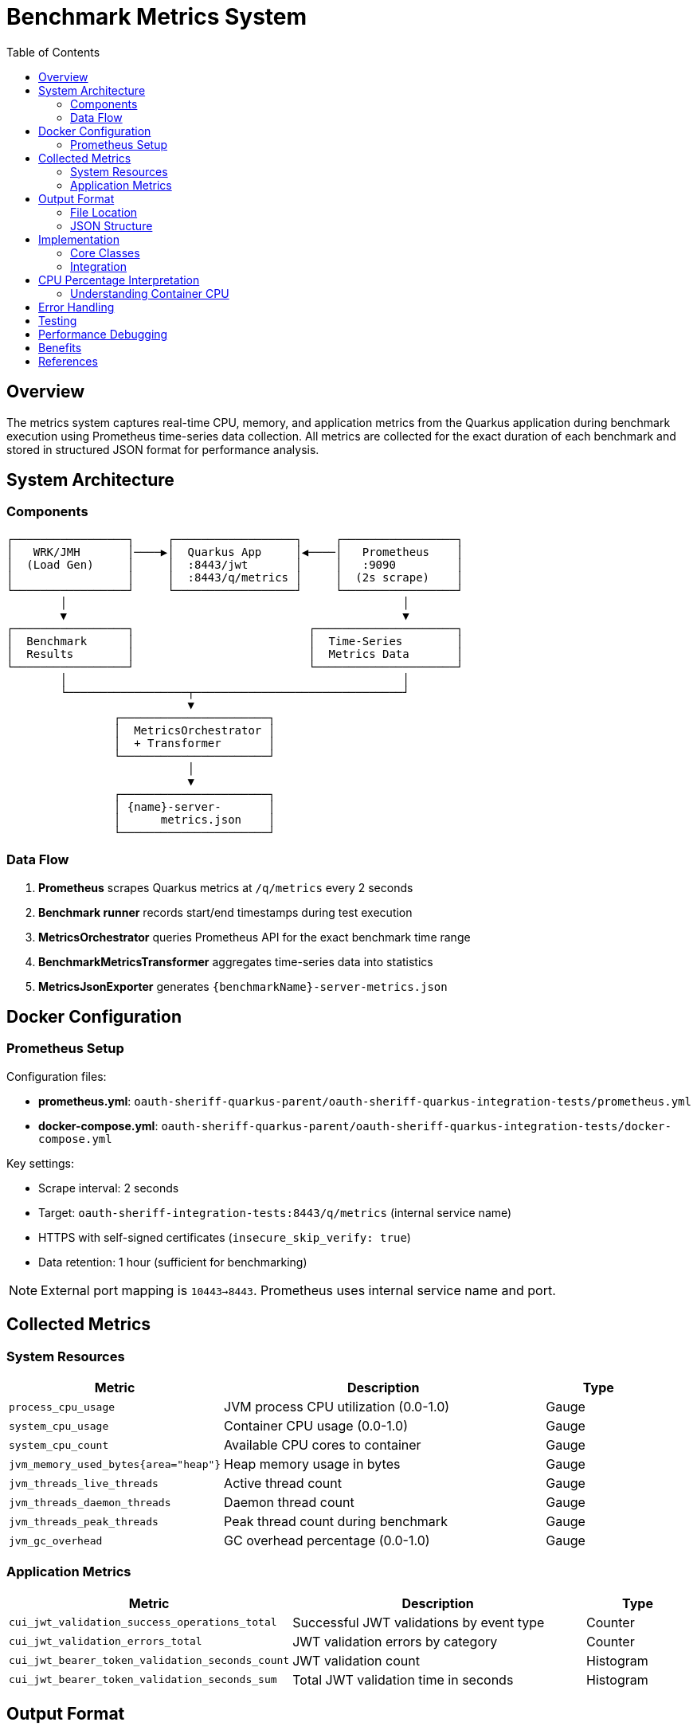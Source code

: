 = Benchmark Metrics System
:toc:
:toclevels: 3
:icons: font

== Overview

The metrics system captures real-time CPU, memory, and application metrics from the Quarkus application during benchmark execution using Prometheus time-series data collection. All metrics are collected for the exact duration of each benchmark and stored in structured JSON format for performance analysis.

== System Architecture

=== Components

[source]
----
┌─────────────────┐     ┌──────────────────┐     ┌─────────────────┐
│   WRK/JMH       │────▶│  Quarkus App     │◀────│   Prometheus    │
│  (Load Gen)     │     │  :8443/jwt       │     │   :9090         │
│                 │     │  :8443/q/metrics │     │  (2s scrape)    │
└─────────────────┘     └──────────────────┘     └─────────────────┘
        │                                                  │
        ▼                                                  ▼
┌─────────────────┐                          ┌─────────────────────┐
│  Benchmark      │                          │  Time-Series        │
│  Results        │                          │  Metrics Data       │
└─────────────────┘                          └─────────────────────┘
        │                                                  │
        └──────────────────┬───────────────────────────────┘
                           ▼
                ┌──────────────────────┐
                │  MetricsOrchestrator │
                │  + Transformer       │
                └──────────────────────┘
                           │
                           ▼
                ┌──────────────────────┐
                │ {name}-server-       │
                │      metrics.json    │
                └──────────────────────┘
----

=== Data Flow

1. **Prometheus** scrapes Quarkus metrics at `/q/metrics` every 2 seconds
2. **Benchmark runner** records start/end timestamps during test execution
3. **MetricsOrchestrator** queries Prometheus API for the exact benchmark time range
4. **BenchmarkMetricsTransformer** aggregates time-series data into statistics
5. **MetricsJsonExporter** generates `{benchmarkName}-server-metrics.json`

== Docker Configuration

=== Prometheus Setup

Configuration files:

* **prometheus.yml**: `oauth-sheriff-quarkus-parent/oauth-sheriff-quarkus-integration-tests/prometheus.yml`
* **docker-compose.yml**: `oauth-sheriff-quarkus-parent/oauth-sheriff-quarkus-integration-tests/docker-compose.yml`

Key settings:

* Scrape interval: 2 seconds
* Target: `oauth-sheriff-integration-tests:8443/q/metrics` (internal service name)
* HTTPS with self-signed certificates (`insecure_skip_verify: true`)
* Data retention: 1 hour (sufficient for benchmarking)

NOTE: External port mapping is `10443→8443`. Prometheus uses internal service name and port.

== Collected Metrics

=== System Resources

[cols="2,3,1"]
|===
|Metric |Description |Type

|`process_cpu_usage`
|JVM process CPU utilization (0.0-1.0)
|Gauge

|`system_cpu_usage`
|Container CPU usage (0.0-1.0)
|Gauge

|`system_cpu_count`
|Available CPU cores to container
|Gauge

|`jvm_memory_used_bytes{area="heap"}`
|Heap memory usage in bytes
|Gauge

|`jvm_threads_live_threads`
|Active thread count
|Gauge

|`jvm_threads_daemon_threads`
|Daemon thread count
|Gauge

|`jvm_threads_peak_threads`
|Peak thread count during benchmark
|Gauge

|`jvm_gc_overhead`
|GC overhead percentage (0.0-1.0)
|Gauge
|===

=== Application Metrics

[cols="2,3,1"]
|===
|Metric |Description |Type

|`cui_jwt_validation_success_operations_total`
|Successful JWT validations by event type
|Counter

|`cui_jwt_validation_errors_total`
|JWT validation errors by category
|Counter

|`cui_jwt_bearer_token_validation_seconds_count`
|JWT validation count
|Histogram

|`cui_jwt_bearer_token_validation_seconds_sum`
|Total JWT validation time in seconds
|Histogram
|===

== Output Format

=== File Location

[source]
----
target/benchmark-results/
├── prometheus/
│   └── {benchmarkName}-server-metrics.json
├── wrk/
│   └── {benchmarkName}-results.json
└── gh-pages-ready/
    ├── data/       # Deployable metrics copies
    ├── api/        # API endpoints (status, benchmarks, latest)
    └── badges/     # Status badges
----

=== JSON Structure

[source,json]
----
{
  "benchmark": {
    "name": "jwtValidation",
    "start_time": "2025-09-26T18:05:06Z",
    "end_time": "2025-09-26T18:05:38Z",
    "duration_seconds": 32
  },
  "resources": {
    "cpu": {
      "process": {
        "average_percent": 91.0,
        "peak_percent": 100.0,
        "std_dev": 20.29,
        "percentiles": {
          "p50": 88.5,
          "p75": 95.2,
          "p90": 98.7,
          "p99": 100.0
        }
      },
      "system": {
        "average_percent": 91.0,
        "peak_percent": 100.0,
        "std_dev": 20.15
      },
      "cores_available": 4
    },
    "memory": {
      "heap": {
        "average_mb": 10.9,
        "peak_mb": 62.0,
        "final_mb": 8.0
      },
      "gc": {
        "overhead_percent": 0.12
      }
    },
    "threads": {
      "average": 38,
      "peak": 52,
      "final": 42,
      "daemon": 7
    }
  },
  "application": {
    "jwt_validations": {
      "total": 247681,
      "success": 247681,
      "errors": 0,
      "cache_hits": 223413,
      "cache_hit_rate_percent": 90.2,
      "average_validation_time_ms": 0.12
    }
  }
}
----

== Implementation

=== Core Classes

* **PrometheusClient**: Prometheus API communication (query_range operations)
* **MetricsOrchestrator**: Coordinates metrics collection and timestamps
* **BenchmarkMetricsTransformer**: Aggregates time-series into statistics
* **MetricsJsonExporter**: Exports structured JSON output
* **PrometheusMetricsManager**: Manages Prometheus availability checks

Location: `benchmarking/cui-benchmarking-common/src/main/java/de/cuioss/benchmarking/common/metrics/`

=== Integration

* **WrkResultPostProcessor**: WRK benchmark integration
* **OutputDirectoryStructure**: Directory structure management

== CPU Percentage Interpretation

IMPORTANT: CPU percentages in containerized environments are relative to allocated cores, not host CPU.

=== Understanding Container CPU

* **100% = All allocated cores fully utilized**
* In a 4-core container: 100% = 4 cores at full capacity
* Metrics normalize to 100% maximum regardless of core count

[cols="1,2,3"]
|===
| Value | 4-Core Container | Interpretation

| 25%
| 1 core fully utilized
| Single-threaded or low load

| 50%
| 2 cores fully utilized
| Moderate load, good headroom

| 85%
| 3.4 cores utilized
| Heavy load (typical JWT validation)

| 98-100%
| ~4 cores fully utilized
| CPU saturation, throughput limited
|===

* **process_cpu_usage**: JVM process only
* **system_cpu_usage**: Entire container (all processes)
* **Efficiency**: Lower CPU for same throughput = better efficiency

== Error Handling

The system ensures build stability through resilient error handling:

[cols="2,3"]
|===
|Scenario |Response

|Prometheus unavailable
|Log warning, continue with empty metrics

|Missing metrics
|Skip unavailable metrics, use collected data

|Network timeout (>30s)
|Log warning, continue build

|Invalid JSON response
|Log error details, use empty metrics structure
|===

IMPORTANT: **Metrics collection failures NEVER fail the build**. Builds continue even without metrics.

== Testing

Comprehensive test coverage:

* **PrometheusClientTest**: API client testing with mock responses
* **MetricsTransformerTest**: Aggregation and transformation logic
* **MetricsIntegrationTest**: End-to-end metrics collection

Test data: `cui-benchmarking-common/src/test/resources/metrics/`

Uses real Prometheus metrics from actual benchmark runs.

== Performance Debugging

Collected metrics enable analysis of:

1. **CPU Bottlenecks**: Is the service CPU-bound?
2. **Memory Pressure**: Is GC impacting performance?
3. **Thread Pool Health**: Stable thread count or growth?
4. **Cache Effectiveness**: JWT cache hit rates under load
5. **Validation Performance**: Average JWT validation times
6. **Error Patterns**: Error types and frequencies under load

== Benefits

1. **Accurate**: Measures application metrics, not load generator
2. **Real-time**: Captures metrics during actual benchmark execution
3. **Time-aligned**: Metrics correlate with benchmark phases
4. **Unified**: Single orchestrator handles WRK and JMH benchmarks
5. **Professional**: Industry-standard Prometheus/Grafana stack
6. **Build-safe**: Failures never break builds
7. **Testable**: Comprehensive test coverage with real data

== References

* link:../cui-benchmarking-common/README.adoc[Benchmarking Common Module]
* link:Architecture.adoc[Benchmark Architecture]
* link:workflow.adoc[Benchmark Workflow]
* https://prometheus.io/docs/prometheus/latest/querying/api/[Prometheus API Documentation]
* https://quarkus.io/guides/micrometer[Quarkus Micrometer Guide]
